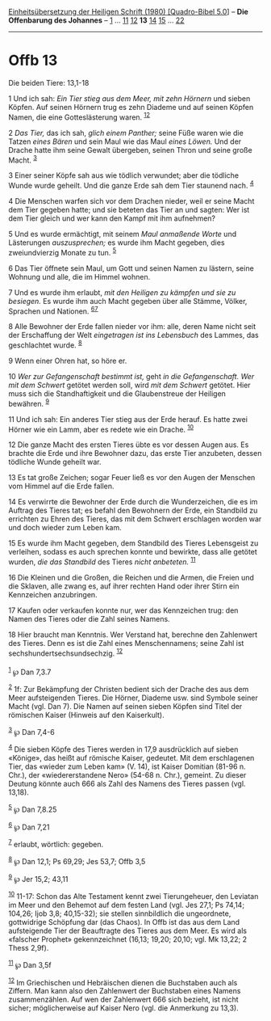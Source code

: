 :PROPERTIES:
:ID:       dc4401cd-9229-402f-aa46-e324b10c6e2d
:END:
<<navbar>>
[[../index.html][Einheitsübersetzung der Heiligen Schrift (1980)
[Quadro-Bibel 5.0]]] -- *Die Offenbarung des Johannes* --
[[file:Offb_1.html][1]] ... [[file:Offb_11.html][11]]
[[file:Offb_12.html][12]] *13* [[file:Offb_14.html][14]]
[[file:Offb_15.html][15]] ... [[file:Offb_22.html][22]]

--------------

* Offb 13
  :PROPERTIES:
  :CUSTOM_ID: offb-13
  :END:

<<verses>>

<<v1>>
**** Die beiden Tiere: 13,1-18
     :PROPERTIES:
     :CUSTOM_ID: die-beiden-tiere-131-18
     :END:
1 Und ich sah: /Ein Tier stieg aus dem Meer, mit zehn Hörnern/ und
sieben Köpfen. Auf seinen Hörnern trug es zehn Diademe und auf seinen
Köpfen Namen, die eine Gotteslästerung waren. ^{[[#fn1][1]][[#fn2][2]]}

<<v2>>
2 /Das Tier,/ das ich sah, /glich einem Panther;/ seine Füße waren wie
die Tatzen /eines Bären/ und sein Maul wie das Maul /eines Löwen./ Und
der Drache hatte ihm seine Gewalt übergeben, seinen Thron und seine
große Macht. ^{[[#fn3][3]]}

<<v3>>
3 Einer seiner Köpfe sah aus wie tödlich verwundet; aber die tödliche
Wunde wurde geheilt. Und die ganze Erde sah dem Tier staunend nach.
^{[[#fn4][4]]}

<<v4>>
4 Die Menschen warfen sich vor dem Drachen nieder, weil er seine Macht
dem Tier gegeben hatte; und sie beteten das Tier an und sagten: Wer ist
dem Tier gleich und wer kann den Kampf mit ihm aufnehmen?

<<v5>>
5 Und es wurde ermächtigt, mit seinem /Maul anmaßende Worte/ und
Lästerungen /auszusprechen;/ es wurde ihm Macht gegeben, dies
zweiundvierzig Monate zu tun. ^{[[#fn5][5]]}

<<v6>>
6 Das Tier öffnete sein Maul, um Gott und seinen Namen zu lästern, seine
Wohnung und alle, die im Himmel wohnen.

<<v7>>
7 Und es wurde ihm erlaubt, /mit den Heiligen zu kämpfen und sie zu
besiegen./ Es wurde ihm auch Macht gegeben über alle Stämme, Völker,
Sprachen und Nationen. ^{[[#fn6][6]][[#fn7][7]]}

<<v8>>
8 Alle Bewohner der Erde fallen nieder vor ihm: alle, deren Name nicht
seit der Erschaffung der Welt /eingetragen ist ins Lebensbuch/ des
Lammes, das geschlachtet wurde. ^{[[#fn8][8]]}

<<v9>>
9 Wenn einer Ohren hat, so höre er.

<<v10>>
10 /Wer zur Gefangenschaft bestimmt ist,/ geht /in die Gefangenschaft.
Wer mit dem Schwert/ getötet werden soll, wird /mit dem Schwert/
getötet. Hier muss sich die Standhaftigkeit und die Glaubenstreue der
Heiligen bewähren. ^{[[#fn9][9]]}

<<v11>>
11 Und ich sah: Ein anderes Tier stieg aus der Erde herauf. Es hatte
zwei Hörner wie ein Lamm, aber es redete wie ein Drache.
^{[[#fn10][10]]}

<<v12>>
12 Die ganze Macht des ersten Tieres übte es vor dessen Augen aus. Es
brachte die Erde und ihre Bewohner dazu, das erste Tier anzubeten,
dessen tödliche Wunde geheilt war.

<<v13>>
13 Es tat große Zeichen; sogar Feuer ließ es vor den Augen der Menschen
vom Himmel auf die Erde fallen.

<<v14>>
14 Es verwirrte die Bewohner der Erde durch die Wunderzeichen, die es im
Auftrag des Tieres tat; es befahl den Bewohnern der Erde, ein Standbild
zu errichten zu Ehren des Tieres, das mit dem Schwert erschlagen worden
war und doch wieder zum Leben kam.

<<v15>>
15 Es wurde ihm Macht gegeben, dem Standbild des Tieres Lebensgeist zu
verleihen, sodass es auch sprechen konnte und bewirkte, dass alle
getötet wurden, /die das Standbild/ des Tieres /nicht anbeteten./
^{[[#fn11][11]]}

<<v16>>
16 Die Kleinen und die Großen, die Reichen und die Armen, die Freien und
die Sklaven, alle zwang es, auf ihrer rechten Hand oder ihrer Stirn ein
Kennzeichen anzubringen.

<<v17>>
17 Kaufen oder verkaufen konnte nur, wer das Kennzeichen trug: den Namen
des Tieres oder die Zahl seines Namens.

<<v18>>
18 Hier braucht man Kenntnis. Wer Verstand hat, berechne den Zahlenwert
des Tieres. Denn es ist die Zahl eines Menschennamens; seine Zahl ist
sechshundertsechsundsechzig. ^{[[#fn12][12]]}\\
\\

^{[[#fnm1][1]]} ℘ Dan 7,3.7

^{[[#fnm2][2]]} 1f: Zur Bekämpfung der Christen bedient sich der Drache
des aus dem Meer aufsteigenden Tieres. Die Hörner, Diademe usw. sind
Symbole seiner Macht (vgl. Dan 7). Die Namen auf seinen sieben Köpfen
sind Titel der römischen Kaiser (Hinweis auf den Kaiserkult).

^{[[#fnm3][3]]} ℘ Dan 7,4-6

^{[[#fnm4][4]]} Die sieben Köpfe des Tieres werden in 17,9 ausdrücklich
auf sieben «Könige», das heißt auf römische Kaiser, gedeutet. Mit dem
erschlagenen Tier, das «wieder zum Leben kam» (V. 14), ist Kaiser
Domitian (81-96 n. Chr.), der «wiedererstandene Nero» (54-68 n. Chr.),
gemeint. Zu dieser Deutung könnte auch 666 als Zahl des Namens des
Tieres passen (vgl. 13,18).

^{[[#fnm5][5]]} ℘ Dan 7,8.25

^{[[#fnm6][6]]} ℘ Dan 7,21

^{[[#fnm7][7]]} erlaubt, wörtlich: gegeben.

^{[[#fnm8][8]]} ℘ Dan 12,1; Ps 69,29; Jes 53,7; Offb 3,5

^{[[#fnm9][9]]} ℘ Jer 15,2; 43,11

^{[[#fnm10][10]]} 11-17: Schon das Alte Testament kennt zwei
Tierungeheuer, den Leviatan im Meer und den Behemot auf dem festen Land
(vgl. Jes 27,1; Ps 74,14; 104,26; Ijob 3,8; 40,15-32); sie stellen
sinnbildlich die ungeordnete, gottwidrige Schöpfung dar (das Chaos). In
Offb ist das aus dem Land aufsteigende Tier der Beauftragte des Tieres
aus dem Meer. Es wird als «falscher Prophet» gekennzeichnet (16,13;
19,20; 20,10; vgl. Mk 13,22; 2 Thess 2,9f).

^{[[#fnm11][11]]} ℘ Dan 3,5f

^{[[#fnm12][12]]} Im Griechischen und Hebräischen dienen die Buchstaben
auch als Ziffern. Man kann also den Zahlenwert der Buchstaben eines
Namens zusammenzählen. Auf wen der Zahlenwert 666 sich bezieht, ist
nicht sicher; möglicherweise auf Kaiser Nero (vgl. die Anmerkung zu
13,3).
